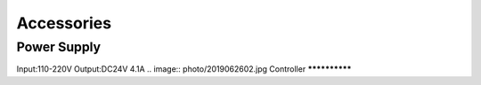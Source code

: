 Accessories
==============

Power Supply
**************
Input:110-220V 
Output:DC24V 4.1A 
.. image:: photo/2019062602.jpg
Controller
**************
